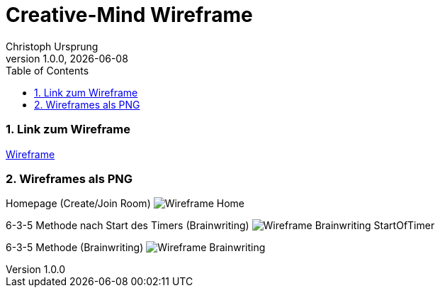 = Creative-Mind Wireframe
Christoph Ursprung
1.0.0, {docdate}
//:toc-placement!:  // prevents the generation of the doc at this position, so it can be printed afterwards
:icons: font
:sectnums:
:toc: left
:experimental:

=== Link zum Wireframe
https://www.figma.com/file/dM3qG2VB9eYjCiUFSOzOit/Creative-Minds---Wireframe?type=design&node-id=0%3A1&mode=design&t=TQcbbbunzxwIeFKL-1[Wireframe]

=== Wireframes als PNG

Homepage (Create/Join Room)
image:./img/Wireframe_Home.png[]

6-3-5 Methode nach Start des Timers (Brainwriting)
image:./img/Wireframe_Brainwriting_StartOfTimer.png[]

6-3-5 Methode (Brainwriting)
image:./img/Wireframe_Brainwriting.png[]
